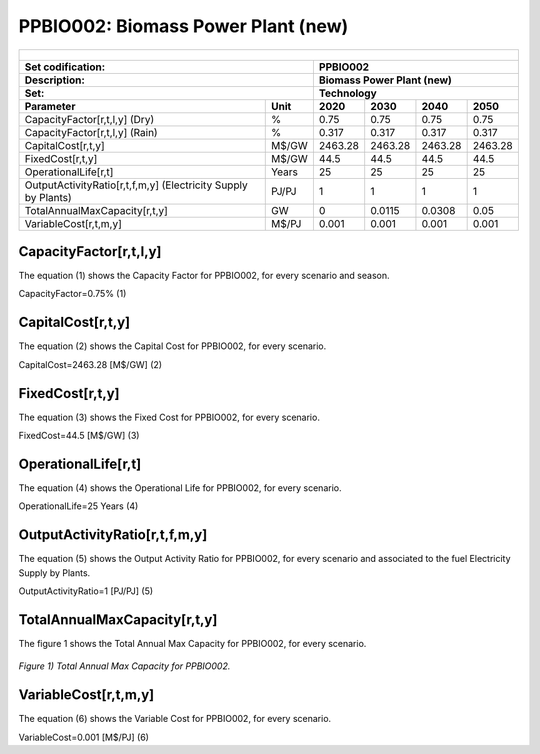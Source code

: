 PPBIO002: Biomass Power Plant (new)
=====================================

+-------------------------------------------------+-------+--------------+--------------+--------------+--------------+
| .. figure:: img/PPBIO.jpg                                                                                           |
|    :align:   center                                                                                                 |
|    :width:   500 px                                                                                                 |
+-------------------------------------------------+-------+--------------+--------------+--------------+--------------+
| Set codification:                                       | PPBIO002                                                  |
+-------------------------------------------------+-------+--------------+--------------+--------------+--------------+
| Description:                                            | Biomass Power Plant (new)                                 |
+-------------------------------------------------+-------+--------------+--------------+--------------+--------------+
| Set:                                                    | Technology                                                |
+-------------------------------------------------+-------+--------------+--------------+--------------+--------------+
| Parameter                                       | Unit  | 2020         | 2030         | 2040         |  2050        |
+=================================================+=======+==============+==============+==============+==============+
| CapacityFactor[r,t,l,y] (Dry)                   |   %   | 0.75         | 0.75         | 0.75         | 0.75         |
+-------------------------------------------------+-------+--------------+--------------+--------------+--------------+
| CapacityFactor[r,t,l,y] (Rain)                  |   %   | 0.317        | 0.317        | 0.317        | 0.317        |
+-------------------------------------------------+-------+--------------+--------------+--------------+--------------+
| CapitalCost[r,t,y]                              | M$/GW | 2463.28      | 2463.28      | 2463.28      | 2463.28      |
+-------------------------------------------------+-------+--------------+--------------+--------------+--------------+
| FixedCost[r,t,y]                                | M$/GW | 44.5         | 44.5         | 44.5         | 44.5         |
+-------------------------------------------------+-------+--------------+--------------+--------------+--------------+
| OperationalLife[r,t]                            | Years | 25           | 25           | 25           | 25           |
+-------------------------------------------------+-------+--------------+--------------+--------------+--------------+
| OutputActivityRatio[r,t,f,m,y] (Electricity     | PJ/PJ | 1            | 1            | 1            | 1            |
| Supply by Plants)                               |       |              |              |              |              |
+-------------------------------------------------+-------+--------------+--------------+--------------+--------------+
| TotalAnnualMaxCapacity[r,t,y]                   |  GW   | 0            | 0.0115       | 0.0308       | 0.05         |
+-------------------------------------------------+-------+--------------+--------------+--------------+--------------+
| VariableCost[r,t,m,y]                           | M$/PJ | 0.001        | 0.001        | 0.001        | 0.001        |
+-------------------------------------------------+-------+--------------+--------------+--------------+--------------+

CapacityFactor[r,t,l,y]
+++++++++
The equation (1) shows the Capacity Factor for PPBIO002, for every scenario and season.

CapacityFactor=0.75%   (1)

  
CapitalCost[r,t,y]
+++++++++
The equation (2) shows the Capital Cost for PPBIO002, for every scenario.

CapitalCost=2463.28 [M$/GW]   (2)

   
FixedCost[r,t,y]
+++++++++
The equation (3) shows the Fixed Cost for PPBIO002, for every scenario.

FixedCost=44.5 [M$/GW]   (3)

   
OperationalLife[r,t]
+++++++++
The equation (4) shows the Operational Life for PPBIO002, for every scenario.

OperationalLife=25 Years   (4)

  
OutputActivityRatio[r,t,f,m,y]
+++++++++
The equation (5) shows the Output Activity Ratio for PPBIO002, for every scenario and associated to the fuel Electricity Supply by Plants.

OutputActivityRatio=1 [PJ/PJ]   (5)

  
TotalAnnualMaxCapacity[r,t,y]
+++++++++
The figure 1 shows the Total Annual Max Capacity for PPBIO002, for every scenario.


.. figure:: img/TotalAnnualMaxCapacity_PPBIO002.png
   :align:   center
   :width:   700 px
   
   *Figure 1) Total Annual Max Capacity for PPBIO002.*   
   

VariableCost[r,t,m,y]
+++++++++
The equation (6) shows the Variable Cost for PPBIO002, for every scenario.

VariableCost=0.001 [M$/PJ]   (6)
